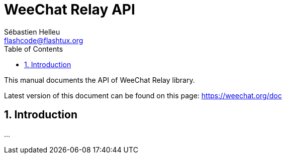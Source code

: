 = WeeChat Relay API
:author: Sébastien Helleu
:email: flashcode@flashtux.org
:lang: en
:toc: left
:toclevels: 4
:sectnums:
:sectnumlevels: 3
:docinfo1:


This manual documents the API of WeeChat Relay library.

Latest version of this document can be found on this page:
https://weechat.org/doc


[[introduction]]
== Introduction

...
